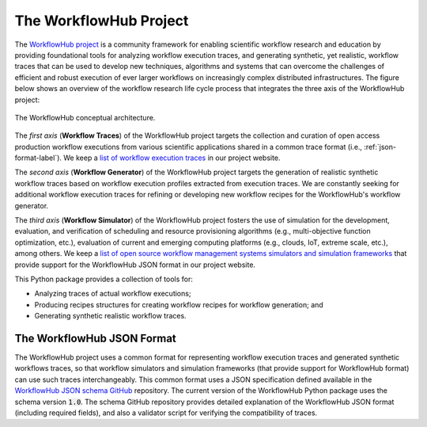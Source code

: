 The WorkflowHub Project
=======================

The `WorkflowHub project <http://workflowhub.org>`_ is a community framework
for enabling scientific workflow research and education by providing foundational
tools for analyzing workflow execution traces, and generating synthetic, yet
realistic, workflow traces that can be used to develop new techniques, algorithms
and systems that can overcome the challenges of efficient and robust execution of
ever larger workflows on increasingly complex distributed infrastructures. The
figure below shows an overview of the workflow research life cycle process that
integrates the three axis of the WorkflowHub project:

.. figure::  images/workflowhub.png
   :align:   center

   The WorkflowHub conceptual architecture.

The *first axis* (**Workflow Traces**) of the WorkflowHub project targets the
collection and curation of open access production workflow executions from
various scientific applications shared in a common trace format (i.e.,
:ref:`json-format-label`). We keep a `list of workflow execution traces
<https://workflowhub.org/traces.html>`_ in our project website.

The *second axis* (**Workflow Generator**) of the WorkflowHub project targets
the generation of realistic synthetic workflow traces based on workflow execution
profiles extracted from execution traces. We are constantly seeking for additional
workflow execution traces for refining or developing new workflow recipes for
the WorkflowHub's workflow generator.

The *third axis* (**Workflow Simulator**) of the WorkflowHub project fosters the
use of simulation for the development, evaluation, and verification of scheduling
and resource provisioning algorithms (e.g., multi-objective function optimization,
etc.), evaluation of current and emerging computing platforms (e.g., clouds, IoT,
extreme scale, etc.), among others. We keep a `list of open source workflow
management systems simulators and simulation frameworks
<https://workflowhub.org/simulator.html>`_ that provide support for the WorkflowHub
JSON format in our project website.

This Python package provides a collection of tools for:

- Analyzing traces of actual workflow executions;
- Producing recipes structures for creating workflow recipes for workflow
  generation; and
- Generating synthetic realistic workflow traces.

.. _json-format-label:

The WorkflowHub JSON Format
---------------------------

The WorkflowHub project uses a common format for representing workflow execution
traces and generated synthetic workflows traces, so that workflow simulators and
simulation frameworks (that provide support for WorkflowHub format) can use
such traces interchangeably. This common format uses a JSON specification defined
available in the
`WorkflowHub JSON schema GitHub <https://github.com/workflowhub/workflow-schema>`_
repository. The current version of the WorkflowHub Python package uses the schema
version :code:`1.0`. The schema GitHub repository provides detailed explanation
of the WorkflowHub JSON format (including required fields), and also a validator
script for verifying the compatibility of traces.
